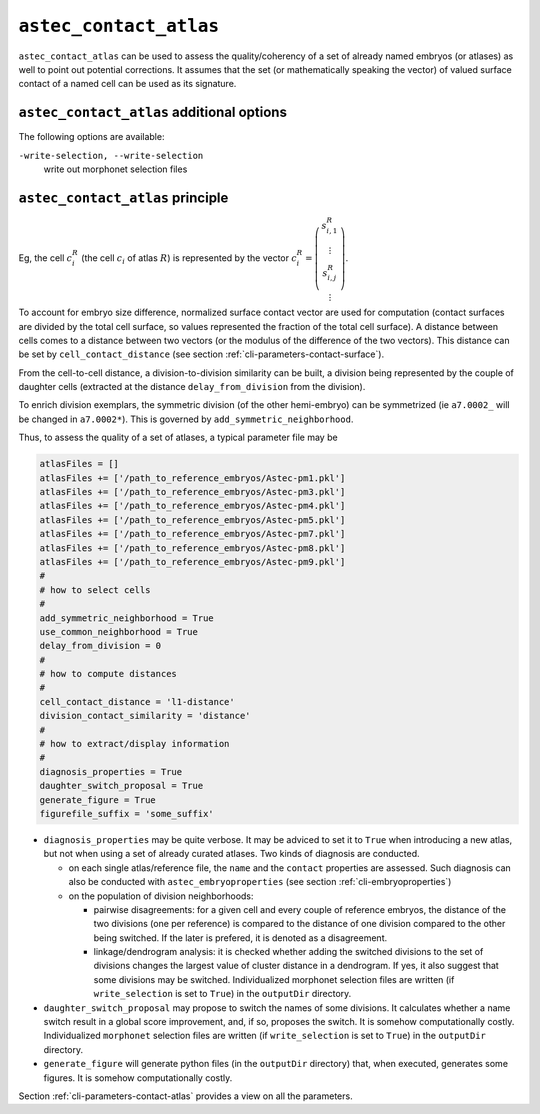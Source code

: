 .. role:: python(code)
   :language: python

.. _cli-astec-contact-atlas:

``astec_contact_atlas``
=======================

``astec_contact_atlas`` can be used to assess the quality/coherency of a set of already 
named embryos (or atlases) as well to point out potential corrections.
It assumes that the set (or mathematically speaking the vector) of valued surface
contact of a named cell can be used as its signature.

``astec_contact_atlas`` additional options
------------------------------------------

The following options are available:

``-write-selection, --write-selection``
   write out morphonet selection files


``astec_contact_atlas`` principle
---------------------------------

Eg, the cell :math:`c^{R}_i` (the cell :math:`c_i` of atlas :math:`R`) is represented by the 
vector
:math:`c^{R}_i = \left( \begin{array}{c} 
s^{R}_{i,1} \\
\vdots \\
s^{R}_{i,j} \\
\vdots
\end{array}
\right)`.

To account for embryo size difference, normalized  surface
contact vector are used for computation (contact surfaces are divided by the total cell surface, 
so values represented the fraction of the total cell surface). A distance between cells comes to a distance 
between two vectors (or the modulus of the difference of the two vectors).
This distance can be set by ``cell_contact_distance`` 
(see section :ref:`cli-parameters-contact-surface`).

From the cell-to-cell distance, a division-to-division similarity can be built, a division being represented by 
the couple of daughter cells (extracted at the distance ``delay_from_division`` from the division).

To enrich division exemplars, the symmetric division (of the other hemi-embryo) can be symmetrized
(ie ``a7.0002_`` will be changed in ``a7.0002*``). This is governed by ``add_symmetric_neighborhood``.

Thus, to assess the quality of a set of atlases, a typical parameter file may be

.. code-block:: python

   atlasFiles = []
   atlasFiles += ['/path_to_reference_embryos/Astec-pm1.pkl']
   atlasFiles += ['/path_to_reference_embryos/Astec-pm3.pkl']
   atlasFiles += ['/path_to_reference_embryos/Astec-pm4.pkl']
   atlasFiles += ['/path_to_reference_embryos/Astec-pm5.pkl']
   atlasFiles += ['/path_to_reference_embryos/Astec-pm7.pkl']
   atlasFiles += ['/path_to_reference_embryos/Astec-pm8.pkl']
   atlasFiles += ['/path_to_reference_embryos/Astec-pm9.pkl']
   #
   # how to select cells
   #
   add_symmetric_neighborhood = True
   use_common_neighborhood = True
   delay_from_division = 0
   # 
   # how to compute distances
   #
   cell_contact_distance = 'l1-distance'
   division_contact_similarity = 'distance'
   #
   # how to extract/display information
   #
   diagnosis_properties = True
   daughter_switch_proposal = True
   generate_figure = True
   figurefile_suffix = 'some_suffix'

* ``diagnosis_properties`` may be quite verbose. It may be adviced to set it to ``True`` when
  introducing a new atlas, but not when using a set of already curated atlases.
  Two kinds of diagnosis are conducted.

  * on each single atlas/reference file, the ``name`` and the ``contact`` properties are assessed. 
    Such diagnosis can also be conducted with ``astec_embryoproperties``
    (see section :ref:`cli-embryoproperties`)
  * on the population of division neighborhoods:

    * pairwise disagreements: for a given cell and every couple of reference embryos, 
      the distance of the two divisions (one per reference) is compared to the distance
      of one division compared to the other being switched. If the later is prefered, 
      it is denoted as a disagreement.
    * linkage/dendrogram analysis: it is checked whether adding the switched divisions
      to the set of divisions changes the largest value of cluster distance in
      a dendrogram. If yes, it also suggest that some divisions may be switched.
      Individualized morphonet selection files are written (if ``write_selection`` is set to ``True``)
      in the ``outputDir`` directory.


* ``daughter_switch_proposal`` may propose to switch the names of some divisions. It calculates
  whether a name switch result in a global score improvement, and, if so, proposes the switch.
  It is somehow computationally costly.
  Individualized ``morphonet`` selection files are written (if ``write_selection`` is set to ``True``)
  in the ``outputDir`` directory.

* ``generate_figure`` will generate python files (in the ``outputDir`` directory) 
  that, when executed, generates some figures.
  It is somehow computationally costly.


Section :ref:`cli-parameters-contact-atlas` provides a view on all the parameters.


